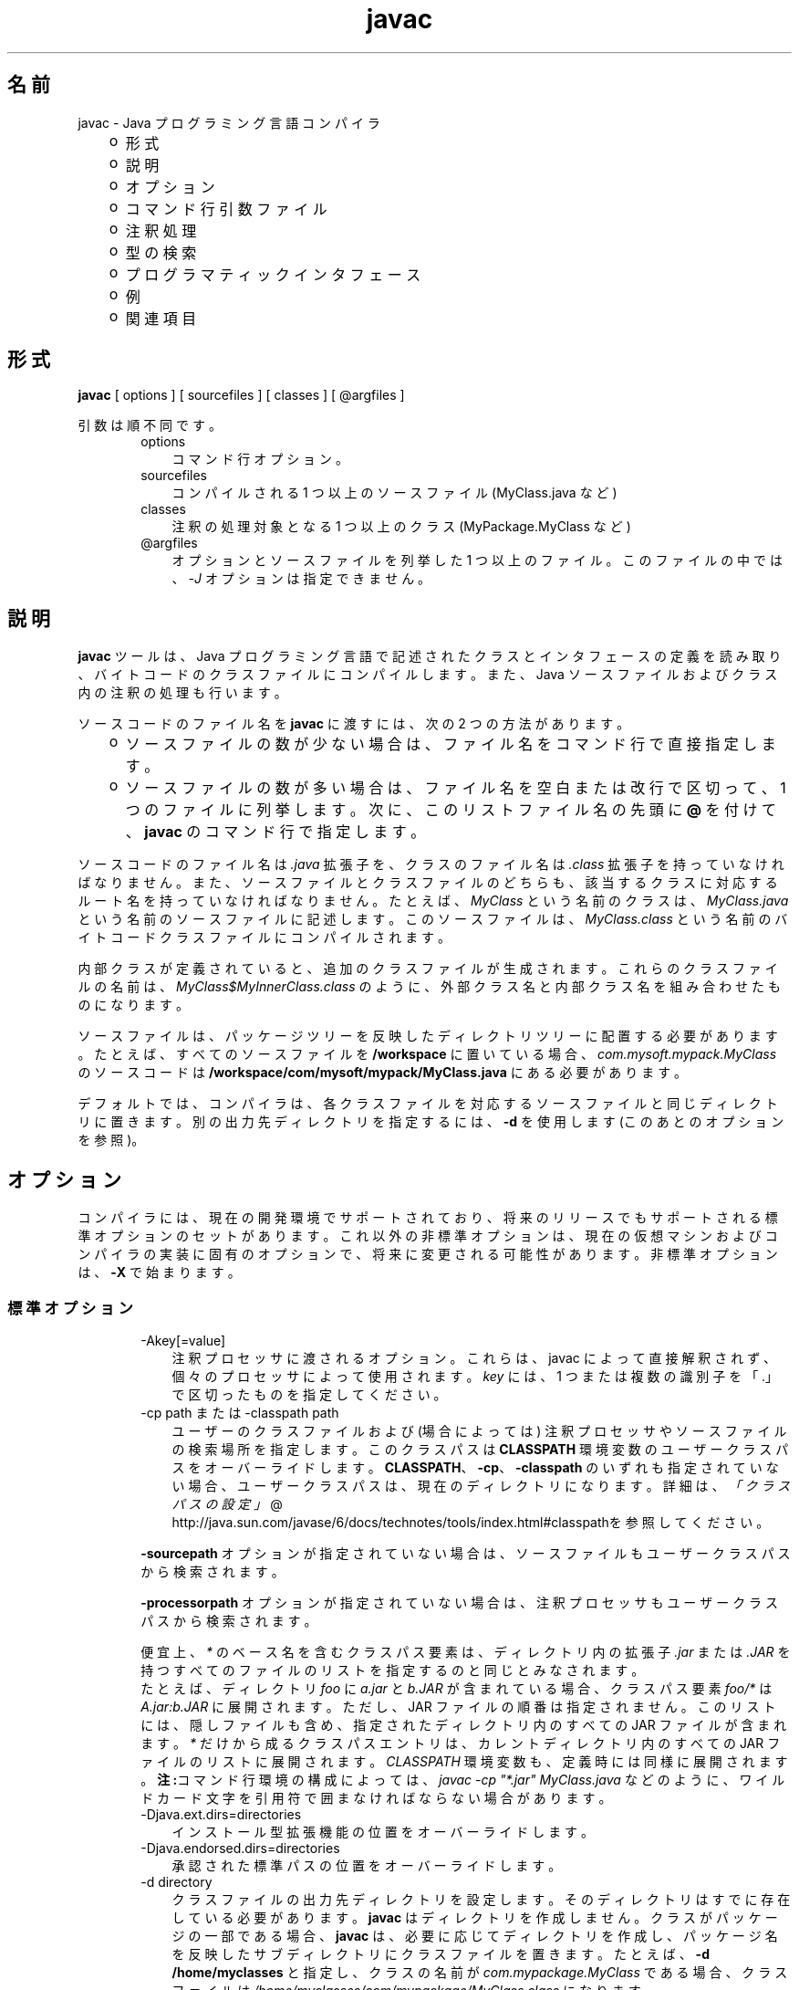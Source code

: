 ." Copyright 2006 Sun Microsystems, Inc.  All Rights Reserved.
." DO NOT ALTER OR REMOVE COPYRIGHT NOTICES OR THIS FILE HEADER.
."
." This code is free software; you can redistribute it and/or modify it
." under the terms of the GNU General Public License version 2 only, as
." published by the Free Software Foundation.
."
." This code is distributed in the hope that it will be useful, but WITHOUT
." ANY WARRANTY; without even the implied warranty of MERCHANTABILITY or
." FITNESS FOR A PARTICULAR PURPOSE.  See the GNU General Public License
." version 2 for more details (a copy is included in the LICENSE file that
." accompanied this code).
."
." You should have received a copy of the GNU General Public License version
." 2 along with this work; if not, write to the Free Software Foundation,
." Inc., 51 Franklin St, Fifth Floor, Boston, MA 02110-1301 USA.
."
." Please contact Sun Microsystems, Inc., 4150 Network Circle, Santa Clara,
." CA 95054 USA or visit www.sun.com if you need additional information or
." have any questions.
."
.TH javac 1 "04 May 2009"
." Generated from HTML by html2man (author: Eric Armstrong)

.LP
.SH "名前"
javac \- Java プログラミング言語コンパイラ
.LP
.RS 3
.TP 2
o
形式 
.TP 2
o
説明 
.TP 2
o
オプション 
.TP 2
o
コマンド行引数ファイル 
.TP 2
o
注釈処理 
.TP 2
o
型の検索 
.TP 2
o
プログラマティックインタフェース 
.TP 2
o
例 
.TP 2
o
関連項目 
.RE

.LP
.SH "形式"
.LP

.LP
.nf
\f3
.fl
        \fP\f3javac\fP [ options ] [ sourcefiles ] [ classes ] [ @argfiles ]
.fl
      
.fl
.fi

.LP
.LP
引数は順不同です。
.LP
.RS 3

.LP
.RS 3
.TP 3
options 
コマンド行オプション。 
.TP 3
sourcefiles 
コンパイルされる 1 つ以上のソースファイル (MyClass.java など) 
.TP 3
classes 
注釈の処理対象となる 1 つ以上のクラス (MyPackage.MyClass など) 
.TP 3
@argfiles 
オプションとソースファイルを列挙した 1 つ以上のファイル。このファイルの中では、\f2\-J\fP オプションは指定できません。 
.RE

.LP
.RE
.SH "説明"
.LP

.LP
.LP
\f3javac\fP ツールは、Java プログラミング言語で記述されたクラスとインタフェースの定義を読み取り、バイトコードのクラスファイルにコンパイルします。また、Java ソースファイルおよびクラス内の注釈の処理も行います。
.LP
.LP
ソースコードのファイル名を \f3javac\fP に渡すには、次の 2 つの方法があります。
.LP
.RS 3
.TP 2
o
ソースファイルの数が少ない場合は、ファイル名をコマンド行で直接指定します。 
.TP 2
o
ソースファイルの数が多い場合は、ファイル名を空白または改行で区切って、1 つのファイルに列挙します。次に、このリストファイル名の先頭に \f3@\fP を付けて、\f3javac\fP のコマンド行で指定します。 
.RE

.LP
.LP
ソースコードのファイル名は \f2.java\fP 拡張子を、クラスのファイル名は \f2.class\fP 拡張子を持っていなければなりません。 また、ソースファイルとクラスファイルのどちらも、該当するクラスに対応するルート名を持っていなければなりません。たとえば、\f2MyClass\fP という名前のクラスは、\f2MyClass.java\fP という名前のソースファイルに記述します。 このソースファイルは、\f2MyClass.class\fP という名前のバイトコードクラスファイルにコンパイルされます。
.LP
.LP
内部クラスが定義されていると、追加のクラスファイルが生成されます。これらのクラスファイルの名前は、\f2MyClass$MyInnerClass.class\fP のように、外部クラス名と内部クラス名を組み合わせたものになります。
.LP
.LP
ソースファイルは、パッケージツリーを反映したディレクトリツリーに配置する必要があります。たとえば、すべてのソースファイルを \f3/workspace\fP に置いている場合、\f2com.mysoft.mypack.MyClass\fP のソースコードは \f3/workspace/com/mysoft/mypack/MyClass.java\fP にある必要があります。
.LP
.LP
デフォルトでは、コンパイラは、各クラスファイルを対応するソースファイルと同じディレクトリに置きます。別の出力先ディレクトリを指定するには、\f3\-d\fP を使用します (このあとのオプションを参照)。
.LP
.SH "オプション"
.LP

.LP
.LP
コンパイラには、現在の開発環境でサポートされており、将来のリリースでもサポートされる標準オプションのセットがあります。これ以外の非標準オプションは、現在の仮想マシンおよびコンパイラの実装に固有のオプションで、将来に変更される可能性があります。非標準オプションは、\f3\-X\fP で始まります。
.LP
.SS 
標準オプション
.LP
.RS 3

.LP
.RS 3
.TP 3
\-Akey[=value] 
注釈プロセッサに渡されるオプション。これらは、javac によって直接解釈されず、個々のプロセッサによって使用されます。 \f2key\fP には、1 つまたは複数の識別子を「.」で区切ったものを指定してください。 
.TP 3
\-cp path または \-classpath path 
ユーザーのクラスファイルおよび (場合によっては) 注釈プロセッサやソースファイルの検索場所を指定します。このクラスパスは \f3CLASSPATH\fP 環境変数のユーザークラスパスをオーバーライドします。\f3CLASSPATH\fP、\f3\-cp\fP、\f3\-classpath\fP のいずれも指定されていない場合、ユーザークラスパスは、現在のディレクトリになります。詳細は、
.na
\f2「クラスパスの設定」\fP @
.fi
http://java.sun.com/javase/6/docs/technotes/tools/index.html#classpathを参照してください。 
.LP
\f3\-sourcepath\fP オプションが指定されていない場合は、ソースファイルもユーザークラスパスから検索されます。 
.LP
\f3\-processorpath\fP オプションが指定されていない場合は、注釈プロセッサもユーザークラスパスから検索されます。  
.LP
便宜上、\f2*\fP のベース名を含むクラスパス要素は、ディレクトリ内の拡張子 \f2.jar\fP または \f2.JAR\fP を持つすべてのファイルのリストを指定するのと同じとみなされます。
.br
.br
たとえば、ディレクトリ \f2foo\fP に \f2a.jar\fP と \f2b.JAR\fP が含まれている場合、クラスパス要素 \f2foo/*\fP は \f2A.jar:b.JAR\fP に展開されます。 ただし、JAR ファイルの順番は指定されません。このリストには、隠しファイルも含め、指定されたディレクトリ内のすべての JAR ファイルが含まれます。\f2*\fP だけから成るクラスパスエントリは、カレントディレクトリ内のすべての JAR ファイルのリストに展開されます。\f2CLASSPATH\fP 環境変数も、定義時には同様に展開されます。\f3注:\fPコマンド行環境の構成によっては、\f2javac \-cp "*.jar" MyClass.java\fP などのように、ワイルドカード文字を引用符で囲まなければならない場合があります。  
.TP 3
\-Djava.ext.dirs=directories 
インストール型拡張機能の位置をオーバーライドします。 
.TP 3
\-Djava.endorsed.dirs=directories 
承認された標準パスの位置をオーバーライドします。 
.TP 3
\-d directory 
クラスファイルの出力先ディレクトリを設定します。そのディレクトリはすでに存在している必要があります。 \f3javac\fP はディレクトリを作成しません。クラスがパッケージの一部である場合、\f3javac\fP は、必要に応じてディレクトリを作成し、パッケージ名を反映したサブディレクトリにクラスファイルを置きます。たとえば、\f3\-d /home/myclasses\fP と指定し、クラスの名前が \f2com.mypackage.MyClass\fP である場合、クラスファイルは \f2/home/myclasses/com/mypackage/MyClass.class\fP になります。 
.LP
\f3\-d\fP が指定されなかった場合、\f3javac\fP は各クラスファイルを、その生成元となるソースファイルと同じディレクトリ内に格納します。 
.LP
\f3注:\fP\f3\-d\fP で指定したディレクトリはユーザークラスパスに自動的には追加されません。  
.TP 3
\-deprecation 
推奨されないメンバーやクラスが、使用またはオーバーライドされるたびに説明を表示します。\f3\-deprecation\fP が指定されていない場合、\f3javac\fP は、推奨されないメンバーやクラスを使用またはオーバーライドしているソースファイルの要約を表示します。\f3\-deprecation\fP は \f3\-Xlint:deprecation\fP の省略表記です。 
.TP 3
\-encoding encoding 
ソースファイルのエンコーディング名 (\f2EUC\-JP\fP や \f2UTF\-8\fP など) を指定します。\f3\-encoding\fP が指定されていない場合は、プラットフォームのデフォルトコンバータが使われます。 
.TP 3
\-g 
局所変数を含むすべてのデバッグ情報を生成します。デフォルトでは、行番号およびソースファイル情報だけが生成されます。 
.TP 3
\-g:none 
デバッグ情報を生成しません。 
.TP 3
\-g:{keyword list} 
コンマで区切られたキーワードリストにより指定された、特定の種類のデバッグ情報だけを生成します。次のキーワードが有効です。 
.RS 3
.TP 3
source 
ソースファイルのデバッグ情報 
.TP 3
lines 
行番号のデバッグ情報 
.TP 3
vars 
局所変数のデバッグ情報 
.RE
.TP 3
\-help 
標準オプションの形式を表示します。 
.TP 3
\-implicit:{class,none} 
暗黙的にロードされたソースファイルに対するクラスファイルの生成を制御します。クラスファイルを自動生成するには、\f3\-implicit:class\fP を使用します。クラスファイルの生成を抑制するには、\f3\-implicit:none\fP を使用します。 このオプションが指定されなかった場合のデフォルト動作は、クラスファイルの自動生成になります。その場合、そのようなクラスファイルが生成された時に注釈処理も実行されると、コンパイラから警告が発行されます。 このオプションが明示的に設定された場合には、警告は発行されません。 「型の検索」を参照してください。 
.TP 3
\-nowarn 
警告メッセージを無効にします。これは \f3\-Xlint:none\fP と同じ意味です。 
.TP 3
\-proc: {none,only} 
注釈処理、コンパイル、その両方、のいずれを実行するかを制御します。\f3\-proc:none\fP は、注釈処理なしでコンパイルが実行されることを意味します。\f3\-proc:only\fP は、注釈処理だけが実行され、後続のコンパイルはまったく実行されないことを意味します。 
.TP 3
\-processor class1[,class2,class3...] 
実行する注釈プロセッサの名前。これを指定した場合、デフォルトの検索処理は省略されます。 
.TP 3
\-processorpath path 
注釈プロセッサの検索場所を指定します。 このオプションを使用しなかった場合、クラスパス内でプロセッサの検索が行われます。 
.TP 3
\-s dir 
生成されたソースファイルの格納先となるディレクトリを指定します。そのディレクトリはすでに存在している必要があります。 \f3javac\fP は作成しません。クラスがパッケージの一部になっていた場合、コンパイラはそのソースファイルを、パッケージ名を反映したサブディレクトリ内に格納します。 その際、必要に応じてディレクトリを作成します。たとえば、ユーザーが \f3\-s /home/mysrc\fP と指定し、クラスの名前が \f2com.mypackage.MyClass\fP であった場合、そのソースファイルは \f2/home/mysrc/com/mypackage/MyClass.java\fP 内に格納されます。 
.TP 3
\-source release 
受け付けるソースコードのバージョンを指定します。\f2release\fP には次の値を指定できます。 
.RS 3
.TP 3
1.3 
このコンパイラでは、JDK 1.3 以降に導入されたアサーション、総称、または他の言語機能をサポートしません。 
.TP 3
1.4 
JDK 1.4 で導入された、アサーションを含むコードを受け付けます。 
.TP 3
1.5 
JDK 5 で導入された総称および他の言語機能を含んだコードを受け付けます。 
.TP 3
5 
1.5 と同義です。 
.TP 3
1.6 
これがデフォルト値です。Java SE 6 では言語に対する変更は導入されませんでしたが、ソースファイル内のエンコーディングエラーが、以前のような「警告」ではなく、「エラー」として報告されるようになりました。 
.TP 3
6 
1.6 と同義です。 
.RE
.TP 3
\-sourcepath sourcepath 
クラスまたはインタフェースの定義を検索するソースコードパスを指定します。ユーザークラスパスと同様に、ソースパスの複数のエントリはコロン (\f3:\fP) で区切ります。 ソースパスのエントリには、ディレクトリ、JAR アーカイブ、または ZIP アーカイブを指定できます。パッケージを使っている場合は、ディレクトリまたはアーカイブ内のローカルパス名がパッケージ名を反映していなければなりません。 
.LP
\f3注:\fP\ クラスパスからクラスだけでなくそのソースも見つかった場合、そのクラスは自動再コンパイルの対象になることがあります。「型の検索」を参照してください。  
.TP 3
\-verbose 
詳細な出力を表示します。ロードされるクラスおよびコンパイルされるソースファイルごとの情報が出力されます。 
.TP 3
\-X 
非標準オプションに関する情報を表示して終了します。 
.RE

.LP
.RE
.SS 
クロスコンパイルオプション
.LP
.RS 3

.LP
.LP
デフォルトでは、クラスのコンパイルは、\f3javac\fP が添付されているプラットフォームのブートストラップクラスおよび拡張機能クラスに対して行われます。ただし、\f3javac\fP は、異なる Java プラットフォームに実装されたブートストラップクラスおよび拡張機能クラスに対してコンパイルを行う「クロスコンパイル」もサポートしています。クロスコンパイルを行う場合は、\f3\-bootclasspath\fP および \f3\-extdirs\fP を使うことが重要です。 このあとの「クロスコンパイルの例」を参照してください。
.LP
.RS 3
.TP 3
\-target version 
指定されたバージョンの VM をターゲットにしたクラスファイルを生成します。このクラスファイルは、指定されたターゲット以降のバージョンでは動作しますが、それより前のバージョンの VM では動作しません。有効なターゲットは、\f31.1\fP、\f31.2\fP、\f31.3\fP、\f31.4\fP、\f31.5\fP (\f35\fP も可)、および \f31.6\fP (\f36\fP も可) です。 
.LP
\f3\-target\fP のデフォルトは、次のように \f3\-source\fP の値によって決まります。 
.RS 3
.TP 2
o
\-source が\f3指定されなかった\fP場合、\-target の値は \f31.6\fP になります。 
.TP 2
o
\-source が\f31.2\fP の場合、\-target の値は \f31.4\fP になります。 
.TP 2
o
\-source が\f31.3\fP の場合、\-target の値は \f31.4\fP になります。 
.TP 2
o
\-source が\f3それ以外の値の場合はすべて\fP、\\\-target の値は \f3\-source\fP の値になります。 
.RE
.TP 3
\-bootclasspath bootclasspath 
指定された一連のブートクラスに対してクロスコンパイルを行います。ユーザークラスパスと同様に、ブートクラスパスの複数のエントリはコロン (\f3:\fP) で区切ります。 ブートクラスパスのエントリには、ディレクトリ、JAR アーカイブ、または ZIP アーカイブを指定できます。 
.TP 3
\-extdirs directories 
指定された拡張機能ディレクトリに対してクロスコンパイルを行います。\f2directories\fP には、コロンで区切ったディレクトリのリストを指定します。指定したディレクトリ内の各 JAR アーカイブから、クラスファイルが検索されます。 
.RE

.LP
.RE
.SS 
非標準オプション
.LP
.RS 3

.LP
.RS 3
.TP 3
\-Xbootclasspath/p:path 
ブートストラップクラスパスの前に追加します。 
.TP 3
\-Xbootclasspath/a:path 
ブートストラップクラスパスの後ろに追加します。 
.TP 3
\-Xbootclasspath/:path 
ブートストラップクラスファイルの位置をオーバーライドします。 
.TP 3
\-Xlint 
推奨されるすべての警告を有効にします。このリリースでは、利用可能なすべての警告が推奨されています。 
.TP 3
\-Xlint:none 
Java 言語仕様では指定されていないすべての警告を無効にします。 
.TP 3
\-Xlint:\-name 
警告 \f2name\fP を無効にします。 ただし、\f2name\fP は、\f3\-Xlint:\fP\f2name\fP に使用できる警告名のいずれかになります。 この警告名は次のとおりです。 
.TP 3
\-Xlint:unchecked 
Java 言語仕様で指定されている未検査変換警告の詳細を示します。 
.TP 3
\-Xlint:path 
存在しないパス (classpath、sourcepath など) ディレクトリについて警告します。 
.TP 3
\-Xlint:serial 
\f2serialVersionUID\fP 定義が直列化可能クラスにないことを警告します。 
.TP 3
\-Xlint:finally 
正常に完了できない \f2finally\fP 節について警告します。 
.TP 3
\-Xlint:fallthrough 
fall\-through ケースの \f2switch\fP ブロックをチェックし、検出されたものに対して警告メッセージを表示します。Fall\-through ケースは、\f2switch\fP ブロック内の最後のケースを除くケースです。 このコードには \f2break\fP 文は含まれません。 コードの実行をそのケースから次のケースへ移動します。たとえば、この \f2switch\fP ブロック内の \f2case 1\fP ラベルに続くコードは、\f2break\fP 文で終わっていません。 
.RS 3

.LP
.nf
\f3
.fl
switch (x) {
.fl
case 1:
.fl
       System.out.println("1");
.fl
       //  No  break;  statement here.
.fl
case 2:
.fl
       System.out.println("2");
.fl
}
.fl
            
.fl
\fP
.fi
.RE
このコードのコンパイル時に \f2\-Xlint:fallthrough\fP フラグが使用されていた場合、コンパイラは 当該ケースの行番号とともに、fall\-through ケースの可能性があることを示す警告を発行します。 
.TP 3
\-Xmaxerrs number 
印刷するエラーの最大数を設定します。 
.TP 3
\-Xmaxwarns number 
印刷する警告の最大数を設定します。 
.TP 3
\-Xstdout filename 
コンパイラのメッセージを、指定されたファイルに送ります。デフォルトでは、コンパイラのメッセージは \f2System.err\fP に送られます。 
.TP 3
\-Xprefer:{newer,source} 
ある型に対してソースファイルとクラスファイルの両方が見つかった場合、そのどちらのファイルを読み取るべきかを指定します (「型の検索」を参照)。\f2\-Xprefer:newer\fP を使用した場合、ある型に対するソースファイルとクラスファイルの新しい方が読み取られます (デフォルト)。\f2\-Xprefer:source\fPオプションを使用した場合、ソースファイルが読み取られます。\f2SOURCE\fP の保存ポリシーを使って宣言された注釈に任意の注釈プロセッサがアクセスできるようにしたい場合は、\f2\-Xprefer:source\fPを使用してください。 
.TP 3
\-Xprint 
指定された型のテキスト表現をデバッグ目的で出力します。 注釈処理、コンパイルのどちらも実行しません。出力形式は変更される可能性があります。 
.TP 3
\-XprintProcessorInfo 
ある特定のプロセッサが処理を依頼されている注釈に関する情報を出力します。 
.TP 3
\-XprintRounds 
初回および後続の注釈処理ラウンドに関する情報を出力します。 
.RE

.LP
.RE
.SS 
\-J オプション
.LP
.RS 3

.LP
.RS 3
.TP 3
\-Joption 
\f3javac\fP が呼び出す \f3java\fP 起動ツールに、\f2option\fP を渡します。たとえば、\f3\-J\-Xms48m\fP と指定すると、スタートアップメモリーは 48M バイトに設定されます。このオプションは \f3\-X\fP で始まっていませんが、\f3javac\fP の「標準オプション」ではありません。\f3\-J\fP を使って、Java で記述されたアプリケーションを実行する背後の VM にオプション渡すことは、よく行われています。 
.LP
\f3注:\fP \  \f3CLASSPATH\fP、\f3\-classpath\fP、\f3\-bootclasspath\fP、および \f3\-extdirs\fP は、\f3javac\fP を実行するために使うクラスを指定するものではありません。このような方法でコンパイラの実装を操作することは、通常は無意味であり、常に危険を伴います。このような方法を使う必要がある場合は、\f3\-J\fP オプションを使って、必要なオプションを背後の \f3java\fP 起動ツールに渡してください。  
.RE

.LP
.RE
.SH "コマンド行引数ファイル"
.LP

.LP
.LP
\f2javac\fP のコマンド行を短くしたり簡潔にしたりするために、\f2javac\fP コマンドに対する引数 (\f2\-J\fP オプションを除く) を含む 1 つ以上のファイルを指定することができます。この方法を使うと、どのオペレーティングシステム上でも、任意の長さの javac コマンドを作成できます。
.LP
.LP
引数ファイルには、javac のオプションとソースファイル名を自由に組み合わせて記述できます。ファイル内の各引数は、スペースまたは改行で区切ります。ファイル名に空白が含まれている場合は、そのファイル名全体を二重引用符で囲みます。
.LP
.LP
引数ファイル内のファイル名は、現在のディレクトリから見た相対パスになります。引数ファイルの位置から見た相対パスではありません。引数ファイル内のファイル名リストでは、ワイルドカード (*) は使用できません。たとえば、\f2*.java\fP とは指定できません。引数ファイル内の引数で \f2@\fP 文字を使用して、複数のファイルを再帰的に解釈することはサポートされていません。また、\f2\-J\fP オプションもサポートされていません。 このオプションは起動ツールに渡されますが、起動ツールでは引数ファイルをサポートしていないからです。
.LP
.LP
javac を実行するときに、各引数ファイルのパスとファイル名の先頭に \f2@\fP 文字を付けて渡します。javac は、\f2@\fP 文字で始まる引数を見つけると、そのファイルの内容を展開して引数リストに挿入します。
.LP
.SS 
引数ファイルを 1 つ指定する例
.LP
.LP
\f2argfile\fP という名前の引数ファイルにすべての javac 引数を格納する場合は、次のように指定します。
.LP
.nf
\f3
.fl
  % \fP\f3javac @argfile\fP
.fl
      
.fl
.fi

.LP
.LP
この引数ファイルには、次の例で示されている 2 つのファイルの内容を両方とも入れることができます。
.LP
.SS 
引数ファイルを 2 つ指定する例
.LP
.LP
たとえば、javac オプション用に 1 ファイル、ソースファイル名用に 1 ファイルというように、2 つの引数ファイルを作成することもできます。なお、このあとのリストでは、行の継続文字を使用していません。
.LP
.LP
以下の内容を含む \f2options\fP という名前のファイルを作成します。
.LP
.nf
\f3
.fl
     \-d classes
.fl
     \-g
.fl
     \-sourcepath /java/pubs/ws/1.3/src/share/classes
.fl
      
.fl
\fP
.fi

.LP
.LP
以下の内容を含む \f2classes\fP という名前のファイルを作成します。
.LP
.nf
\f3
.fl
     MyClass1.java
.fl
     MyClass2.java
.fl
     MyClass3.java
.fl
      
.fl
\fP
.fi

.LP
.LP
次のコマンドを使用して \f3javac\fP を実行します。
.LP
.nf
\f3
.fl
  % \fP\f3javac @options @classes\fP
.fl
      
.fl
.fi

.LP
.SS 
パス付きの引数ファイルの例
.LP
.LP
引数ファイルには、パスを指定できます。 ただし、そのファイル内に指定されたファイル名は、現在の作業ディレクトリから見た相対パスになります。 つまり、下の例の場合は、\f2path1\fP や \f2path2\fP から見た相対パスではありません。
.LP
.nf
\f3
.fl
  % \fP\f3javac @path1/options @path2/classes\fP
.fl
      
.fl
.fi

.LP
.SH "注釈処理"
.LP

.LP
.LP
\f3javac\fP が注釈処理を直接サポートしているため、独立した注釈処理ツールである \f3apt\fP を使用する必要がなくなりました。
.LP
.LP
注釈処理の API は、\f2javax.annotation.processing\fP および \f2javax.lang.model\fP パッケージとそのサブパッケージ内に定義されています。
.LP
.SS 
注釈処理の概要
.LP
.LP
\f3\-proc:none\fP オプションによって注釈処理が無効化されないかぎり、コンパイラは使用可能なすべての注釈プロセッサを検索します。検索パスは \f3\-processorpath\fP オプションを使って指定できます。 検索パスを指定しなかった場合は、ユーザークラスパスが使用されます。プロセッサの検索は、検索パス上の
.br
\f2\  META\-INF/services/javax.annotation.processing.Processor\fP
.br
という名前のサービスプロバイダ構成ファイルに基づいて行われます。このようなファイルには、使用するすべての注釈プロセッサの名前を、1 行に 1 つずつ含めてください。また、別の方法として、\f3\-processor\fP オプションを使ってプロセッサを明示的に指定することもできます。
.LP
.LP
コンパイラは、コマンド行のソースファイルやクラスを走査することで、どのような注釈が存在しているかを確認し終わると、プロセッサに対して問い合わせを行い、それらのプロセッサがの注釈を処理できるのかを確認します。一致するものが見つかった場合、そのプロセッサが呼び出されます。各プロセッサは、自身が処理する注釈を「要求」できます。 その場合、それらの注釈に対する別のプロセッサを見つける試みは行われません。すべての注釈が要求されてしまうと、コンパイラはそれ以上プロセッサの検索を行いません。
.LP
.LP
いずれかのプロセッサによって新しいソースファイルが生成されると、注釈処理の 2 回目のラウンドが開始されます。新しく生成されたすべてのソースファイルが走査され、前回と同様に注釈が処理されます。以前のラウンドで呼び出されたプロセッサはすべて、後続のどのラウンドでも呼び出されます。これが、新しいソースファイルが生成されなくなるまで続きます。
.LP
.LP
あるラウンドで新しいソースファイルが生成されなかった場合、注釈プロセッサがあと 1 回だけ呼び出され、必要な処理を実行する機会が与えられます。 最後に、\f3\-proc:only\fP オプションが使用されないかぎり、コンパイラは、元のソースファイルと生成されたすべてのソースファイルをコンパイルします。
.LP
.SS 
暗黙的にロードされたソースファイル
.LP
.LP
コンパイラは、一連のソースファイルをコンパイルする際に、別のソースファイルを暗黙的にロードしなければならない場合があります (「型の検索」を参照)。そのようなファイルは、現時点では注釈処理の対象になりません。デフォルトでは、注釈処理が実行され、かつ暗黙的にロードされたソースファイルが 1 つでもコンパイルされた場合にコンパイラは警告を発行します。この警告を抑制する方法については、\-implicit オプションを参照してください。
.LP
.SH "型の検索"
.LP

.LP
.LP
ソースファイルをコンパイルする場合、コマンド行で指定したソースファイルに型の定義が見つからないとき、コンパイラは通常、その型に関する情報を必要とします。コンパイラは、ソースファイルで使われているクラスまたはインタフェース、拡張されているクラスまたはインタフェース、あるいは実装されているクラスまたはインタフェースすべてについて、型の情報を必要とします。これには、ソースファイルで明示的には言及されていなくても、継承を通じて情報を提供するクラスとインタフェースも含まれます。
.LP
.LP
たとえば、\f3java.applet.Applet\fP をサブクラスにした場合、\f3アプレットの\fP祖先のクラス（\f3java.awt.Panel\fP、\f3java.awt.Container\fP、\f3java.awt.Component\fP、\f3java.lang.Object\fP）を使用していることになります。
.LP
.LP
コンパイラは、型の情報が必要になると、その型を定義しているソースファイルまたはクラスファイルを探します。まず、ブートストラップクラスと拡張機能クラスを検索し、続いてユーザークラスパス (デフォルトではカレントディレクトリ) を検索します。ユーザークラスパスは、\f3CLASSPATH\fP 環境変数を設定して定義するか、または \f3\-classpath\fP コマンド行オプションを使って設定します。詳細は、
.na
\f2「クラスパスの設定」\fP @
.fi
http://java.sun.com/javase/6/docs/technotes/tools/index.html#classpathを参照してください。
.LP
.LP
\-sourcepath オプションが指定されている場合、コンパイラは、指定されたパスからソースファイルを検索します。 それ以外の場合は、ユーザークラスパスからクラスファイルとソースファイルの両方を検索します。
.LP
.LP
\f3\-bootclasspath\fP オプションと \f3\-extdirs\fP オプションを使うと、別のブートストラップクラスや拡張機能クラスを指定できます。 このあとの「クロスコンパイルオプション」を参照してください。
.LP
.LP
型の検索に成功したときに得られる結果は、クラスファイル、ソースファイル、またはその両方である場合があります。両方が見つかった場合、そのどちらを使用すべきかを \-Xprefer オプションでコンパイラに指示できます。\f3newer\fP が指定された場合、コンパイラは 2 つのファイルの新しい方を使用します。\f3source\fP が指定された場合、コンパイラはソースファイルを使用します。デフォルトは \f3newer\fP です。
.LP
.LP
型の検索自体によって、または \f3\-Xprefer\fP が設定された結果として必要な型のソースファイルが見つかった場合、コンパイラはそのソースファイルを読み取り、必要な情報を取得します。さらに、コンパイラはデフォルトで、そのソースファイルのコンパイルも行います。\-implicit オプションを使えばその動作を指定できます。\f3none\fP を指定した場合、そのソースファイルのクラスファイルは生成されません。\f3class\fP を指定した場合、そのソースファイルのクラスファイルが生成されます。
.LP
.LP
コンパイラは、注釈処理の完了後に、ある型情報の必要性を認識しない場合があります。その型情報があるソースファイル内に見つかり、かつ \f3\-implicit\fP オプションが指定されていない場合は、そのファイルが注釈処理の対象とならずにコンパイルされることを、コンパイラがユーザーに警告します。この警告を無効にするには、(そのファイルが注釈処理の対象となるように) そのファイルをコマンド行に指定するか、あるいはそのようなソースファイルに対してクラスファイルを生成すべきかどうかを \f3\-implicit\fP オプションを使って指定します。
.LP
.SH "プログラマティックインタフェース"
.LP

.LP
.LP
\f3javac\fP は、\f2javax.tools\fP パッケージ内のクラスとインタフェースによって定義される新しい Java Compiler API をサポートします。
.LP
.SS 
例
.LP
.LP
コマンド行から指定された引数を使ってコンパイルを実行するには、次のようなコードを使用します。
.LP
.nf
\f3
.fl
JavaCompiler javac = ToolProvider.getSystemJavaCompiler();
.fl
int rc = javac.run(null, null, null, args);
.fl
      
.fl
\fP
.fi

.LP
.LP
この場合、標準出力ストリームにすべての診断メッセージが書き出され、コマンド行から呼び出された \f3javac\fP が返すのと同じ終了コードが返されます。
.LP
.LP
\f2javax.tools.JavaCompiler\fP インタフェース上のほかのメソッドを使えば、診断メッセージの処理やファイルの読み取り元/書き込み先の制御などを行えます。
.LP
.SS 
旧式のインタフェース
.LP
.RS 3

.LP
.LP
\f3注:\fP \ この API は、下位互換性を確保するためだけに残されています。 新しいコードでは、必ず前述の Java Compiler API を使用してください。
.LP
.LP
\f2com.sun.tools.javac.Main\fP クラスには、プログラム内からコンパイラを呼び出すための static メソッドが 2 つ用意されています。 それらを次に示します。
.LP
.nf
\f3
.fl
public static int compile(String[] args);
.fl
public static int compile(String[] args, PrintWriter out);
.fl
      
.fl
\fP
.fi

.LP
.LP
\f2args\fP パラメータは、javac プログラムに通常渡される任意のコマンド行引数を表しています。 その概要については、前出の「形式」節を参照してください。
.LP
.LP
\f2out\fP パラメータは、コンパイラの診断メッセージの出力先を示します。
.LP
.LP
戻り値は、\f3javac\fP の終了値と同じです。
.LP
.LP
名前が \f2com.sun.tools.javac\fP で始まるパッケージ (非公式には \f2com.sun.tools.javac\fP のサブパッケージとして知られる) に含まれる\f3その他の\fPクラスやメソッドは、どれも完全に内部用であり、いつでも変更される可能性があります。
.LP
.RE
.SH "例"
.LP
.SS 
簡単なプログラムのコンパイル
.LP
.RS 3

.LP
.LP
\f2Hello.java\fP というソースファイルで、\f3greetings.Hello\fP という名前のクラスを定義しているとします。\f2greetings\fP ディレクトリは、ソースファイルとクラスファイルの両方があるパッケージディレクトリで、現在のディレクトリのすぐ下にあります。このため、この例では、デフォルトのユーザークラスパスを使用できます。また、\f3\-d\fP を使って別の出力先ディレクトリを指定する必要もありません。
.LP
.RS 3

.LP
.nf
\f3
.fl
% \fP\f3ls\fP
.fl
greetings/
.fl
% \f3ls greetings\fP
.fl
Hello.java
.fl
% \f3cat greetings/Hello.java\fP
.fl
package greetings;
.fl

.fl
public class Hello {
.fl
    public static void main(String[] args) {
.fl
        for (int i=0; i < args.length; i++) {
.fl
            System.out.println("Hello " + args[i]);
.fl
        }
.fl
    }
.fl
}
.fl
% \f3javac greetings/Hello.java\fP
.fl
% \f3ls greetings\fP
.fl
Hello.class   Hello.java
.fl
% \f3java greetings.Hello World Universe Everyone\fP
.fl
Hello World
.fl
Hello Universe
.fl
Hello Everyone
.fl
        
.fl
.fi
.RE

.LP
.RE
.SS 
複数のソースファイルのコンパイル
.LP
.RS 3

.LP
.LP
次の例では、パッケージ \f2greetings\fP 内のすべてのソースファイルをコンパイルします。
.LP
.RS 3

.LP
.nf
\f3
.fl
% \fP\f3ls\fP
.fl
greetings/
.fl
% \f3ls greetings\fP
.fl
Aloha.java         GutenTag.java      Hello.java         Hi.java
.fl
% \f3javac greetings/*.java\fP
.fl
% \f3ls greetings\fP
.fl
Aloha.class         GutenTag.class      Hello.class         Hi.class
.fl
Aloha.java          GutenTag.java       Hello.java          Hi.java
.fl

.fl
        
.fl
.fi
.RE

.LP
.RE
.SS 
ユーザークラスパスの指定
.LP
.RS 3

.LP
.LP
上の例のソースファイルのうち 1 つを変更し、変更後のファイルを再コンパイルするとします。
.LP
.RS 3

.LP
.nf
\f3
.fl
% \fP\f3pwd\fP
.fl
/examples
.fl
% \f3javac greetings/Hi.java\fP
.fl
        
.fl
.fi
.RE

.LP
.LP
\f2greetings.Hi\fP は、\f2greetings\fP パッケージ内のほかのクラスを参照しているため、コンパイラはこれらのクラスを探す必要があります。上の例では、デフォルトのユーザークラスパスが、パッケージディレクトリを含むディレクトリと同じであるため、コンパイルは正常に実行されます。ただし、現在どのディレクトリにいるかに関係なく、このファイルを再コンパイルする場合は、ユーザークラスパスに \f2/examples\fP を追加する必要があります。ユーザークラスパスにエントリを追加するには、\f3CLASSPATH\fP を設定する方法もありますが、ここでは \f3\-classpath\fP オプションを使うことにします。
.LP
.RS 3

.LP
.nf
\f3
.fl
% \fP\f3javac \-classpath /examples /examples/greetings/Hi.java\fP
.fl
        
.fl
.fi
.RE

.LP
.LP
再度 \f2greetings.Hi\fP を変更してバナーユーティリティーを使うようにした場合は、このバナーユーティリティーもユーザークラスパスを通じてアクセスできるようになっている必要があります。
.LP
.RS 3

.LP
.nf
\f3
.fl
% \fP\f3javac \-classpath /examples:/lib/Banners.jar \\ 
.fl
            /examples/greetings/Hi.java\fP
.fl
        
.fl
.fi
.RE

.LP
.LP
\f2greetings\fP 内のクラスを実行するには、\f2greetings\fP と、\f2greetings\fP が使うクラスの両方にアクセスできる必要があります。
.LP
.RS 3

.LP
.nf
\f3
.fl
% \fP\f3java \-classpath /examples:/lib/Banners.jar greetings.Hi\fP
.fl
        
.fl
.fi
.RE

.LP
.RE
.SS 
ソースファイルとクラスファイルの分離
.LP
.RS 3

.LP
.LP
特に大規模プロジェクトの場合は、ソースファイルとクラスファイルを別々のディレクトリに置くと便利なことがあります。クラスファイルの出力先を別に指定するには、\f3\-d\fP を使います。ソースファイルはユーザークラスパスにはないので、\f3\-sourcepath\fP を使って、コンパイラがソースファイルを見つけることができるようにします。
.LP
.RS 3

.LP
.nf
\f3
.fl
% \fP\f3ls\fP
.fl
classes/  lib/      src/
.fl
% \f3ls src\fP
.fl
farewells/
.fl
% \f3ls src/farewells\fP
.fl
Base.java      GoodBye.java
.fl
% \f3ls lib\fP
.fl
Banners.jar
.fl
% \f3ls classes\fP
.fl
% \f3javac \-sourcepath src \-classpath classes:lib/Banners.jar \\ 
.fl
            src/farewells/GoodBye.java \-d classes\fP
.fl
% \f3ls classes\fP
.fl
farewells/
.fl
% \f3ls classes/farewells\fP
.fl
Base.class      GoodBye.class
.fl

.fl
        
.fl
.fi
.RE

.LP
.LP
\f3注:\fP \ コマンド行では \f2src/farewells/Base.java\fP を指定していませんが、このファイルもコンパイラによってコンパイルされています。自動コンパイルを監視するには、\f3\-verbose\fP オプションを使います。
.LP
.RE
.SS 
クロスコンパイルの例
.LP
.RS 3

.LP
.LP
ここでは、\f3javac\fP を使って、1.5 VM 上で実行するコードをコンパイルします。
.LP
.RS 3

.LP
.nf
\f3
.fl
% \fP\f3javac \-target 1.5 \-bootclasspath jdk1.5.0/lib/rt.jar \\ 
.fl
            \-extdirs "" OldCode.java\fP
.fl
        
.fl
.fi
.RE

.LP
.LP
\f3\-target 1.5\fP オプションにより、1.5 VM と互換性のあるクラスファイルが生成されます。デフォルトでは、\f3javac\fP は JDK 6 用にコンパイルします。
.LP
.LP
Java プラットフォーム JDK の \f3javac\fP は、デフォルトでは、Java 2 SDK のブートストラップクラスに対してコンパイルを行うので、Java 2 SDK ではなく JDK 1.5 のブートストラップクラスに対してコンパイルを行うように指定する必要があります。これは、\f3\-bootclasspath\fP および \f3\-extdirs\fP を使って指定します。この指定を行わないと、1.5 VM には存在しない Java 2 プラットフォーム API に対応したコンパイルが行われるため、プログラムの実行時に障害が発生することがあります。
.LP
.RE
.SH "関連項目"
.LP

.LP
.RS 3
.TP 2
o
.na
\f2「The javac Guide」\fP @
.fi
http://java.sun.com/javase/6/docs/technotes/guides/javac/index.html 
.TP 2
o
「java(1) \- Java アプリケーション起動ツール」 
.TP 2
o
「jdb(1) \- Java デバッガ」 
.TP 2
o
「javah(1) \- C ヘッダーとスタブファイルジェネレータ」 
.TP 2
o
「javap(1) \- クラスファイル逆アセンブラ」 
.TP 2
o
「javadoc(1) \- Java API ドキュメントジェネレータ」 
.TP 2
o
「jar(1) \- JAR アーカイブツール」 
.TP 2
o
.na
\f2「Java 拡張機能フレームワーク」\fP @
.fi
http://java.sun.com/javase/6/docs/technotes/guides/extensions/index.html 
.RE

.LP

.LP
 
